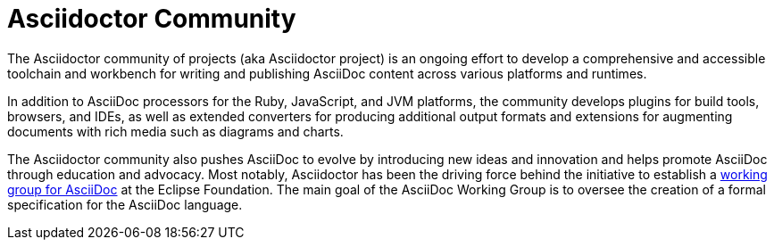 = Asciidoctor Community
:navtitle: About

The Asciidoctor community of projects (aka Asciidoctor project) is an ongoing effort to develop a comprehensive and accessible toolchain and workbench for writing and publishing AsciiDoc content across various platforms and runtimes.

In addition to AsciiDoc processors for the Ruby, JavaScript, and JVM platforms, the community develops plugins for build tools, browsers, and IDEs, as well as extended converters for producing additional output formats and extensions for augmenting documents with rich media such as diagrams and charts.

The Asciidoctor community also pushes AsciiDoc to evolve by introducing new ideas and innovation and helps promote AsciiDoc through education and advocacy.
Most notably, Asciidoctor has been the driving force behind the initiative to establish a https://www.eclipse.org/org/workinggroups/asciidoc-charter.php[working group for AsciiDoc^] at the Eclipse Foundation.
The main goal of the AsciiDoc Working Group is to oversee the creation of a formal specification for the AsciiDoc language.
